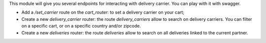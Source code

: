 This module will give you several endpoints for interacting with delivery carrier.
You can play with it with swagger.

* Add a `/set_carrier` route on the `cart_router`: to set a delivery carrier on your cart;
* Create a new `delivery_carrier` router: the route `delivery_carriers` allow to search on delivery carriers. You can filter on a specific cart, or on a specific country and/or zipcode.
* Create a new `deliveries` router: the route `deliveries` allow to search on all deliveries linked to the current partner.
